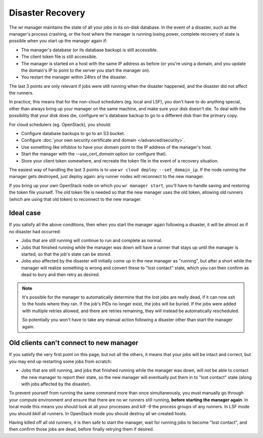 Disaster Recovery
=================

The wr manager maintains the state of all your jobs in its on-disk database. In
the event of a disaster, such as the manager's process crashing, or the host
where the manager is running losing power, complete recovery of state is
possible when you start up the manager again if:

* The manager's database (or its database backup) is still accessible.
* The client token file is still accessible.
* The manager is started on a host with the same IP address as before (or you're
  using a domain, and you update the domain's IP to point to the server you
  start the manager on).
* You restart the manager within 24hrs of the disaster.

The last 3 points are only relevant if jobs were still running when the disaster
happened, and the disaster did not affect the runners.

In practice, this means that for the non-cloud schedulers (eg. local and LSF),
you don't have to do anything special, other than always bring up your manager
on the same machine, and make sure your disk doesn't die. To deal with the
possibility that your disk does die, configure wr's database backup to go to a
different disk than the primary copy.

For cloud schedulers (eg. OpenStack), you should:

* Configure database backups to go to an S3 bucket.
* Configure :doc:`your own security certificate and domain </advanced/security>`.
* Use something like infoblox to have your domain point to the IP address of the
  manager's host.
* Start the manager with the `--use_cert_domain` option (or configure that).
* Store your client token somewhere, and recreate the token file in the event of
  a recovery situation.

The easiest way of handling the last 3 points is to use ``wr cloud deploy
--set_domain_ip``. If the node running the manager gets destroyed, just deploy
again: any runner nodes will reconnect to the new manager.

If you bring up your own OpenStack node on which you ``wr manager start``,
you'll have to handle saving and restoring the token file yourself. The old
token file is needed so that the new manager uses the old token, allowing old
runners (which are using that old token) to reconnect to the new manager.

Ideal case
----------

If you satisfy all the above conditions, then when you start the manager again
following a disaster, it will be almost as if no disaster had occurred:

* Jobs that are still running will continue to run and complete as normal.
* Jobs that finished running while the manager was down will have a runner that
  stays up until the manager is started, so that the job's state can be stored.
* Jobs also affected by the disaster will initially come up in the new manager
  as "running", but after a short while the manager will realize something is
  wrong and convert these to "lost contact" state, which you can then confirm as
  dead to bury and then retry as desired.

.. note::
    It's possible for the manager to automatically determine that the lost jobs
    are really dead, if it can now ssh to the hosts where they ran. If the job's
    PIDs no longer exist, the jobs will be buried. If the jobs were added with
    multiple retries allowed, and there are retries remaining, they will instead
    be automatically rescheduled.
    
    So potentially you won't have to take any manual action following a disaster
    other than start the manager again.

Old clients can't connect to new manager
----------------------------------------

If you satisfy the very first point on this page, but not all the others, it
means that your jobs will be intact and correct, but you may end up restarting
some jobs from scratch:

* Jobs that are still running, and jobs that finished running while the manager
  was down, will not be able to contact the new manager to report their state,
  so the new manager will eventually put them in to "lost contact" state (along
  with jobs affected by the disaster).

To prevent yourself from running the same command more than once simultaneously,
you must manually go through your compute environment and ensure that there are
no wr runners still running, **before starting the manager again**. In local
mode this means you should look at all your processes and `kill -9` the process
groups of any runners. In LSF mode you should `bkill` all runners. In OpenStack
mode you should destroy all wr-created hosts.

Having killed off all old runners, it is then safe to start the manager, wait
for running jobs to become "lost contact", and then confirm those jobs are dead,
before finally retrying them if desired.
